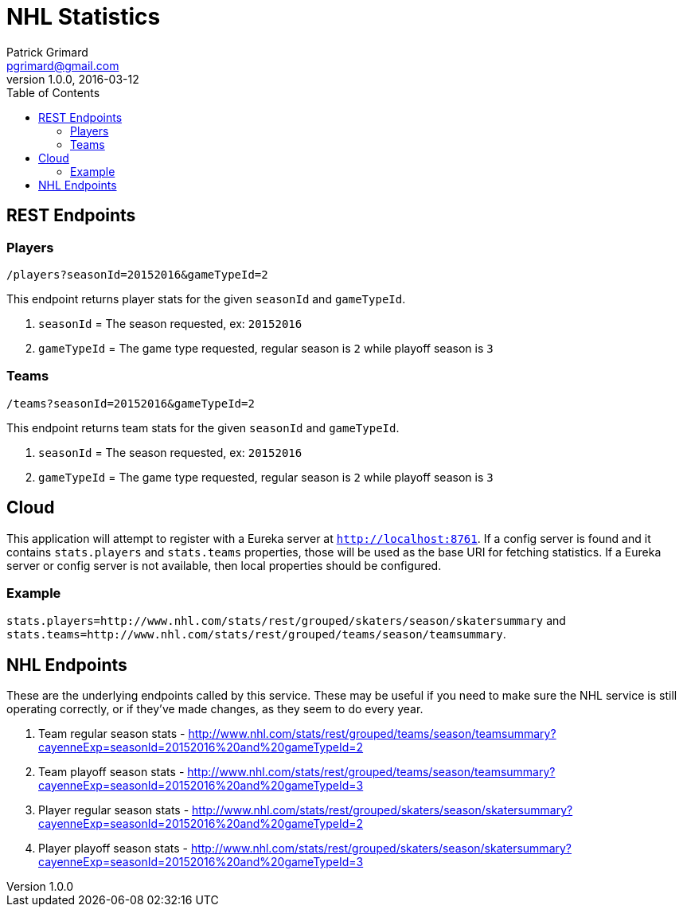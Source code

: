 = NHL Statistics
Patrick Grimard <pgrimard@gmail.com>
v1.0.0, 2016-03-12
:toc:
:imagesdir: assets/images
:homepage: http://patrickgrimard.com

== REST Endpoints

=== Players

[source]
----
/players?seasonId=20152016&gameTypeId=2
----

This endpoint returns player stats for the given `seasonId` and `gameTypeId`.

1. `seasonId` = The season requested, ex: `20152016`
2. `gameTypeId` = The game type requested, regular season is `2` while playoff season is `3`

=== Teams

[source]
----
/teams?seasonId=20152016&gameTypeId=2
----

This endpoint returns team stats for the given `seasonId` and `gameTypeId`.

1. `seasonId` = The season requested, ex: `20152016`
2. `gameTypeId` = The game type requested, regular season is `2` while playoff season is `3`

== Cloud

This application will attempt to register with a Eureka server at `http://localhost:8761`.  If a config server is
found and it contains `stats.players` and `stats.teams` properties, those will be used as the base URI for fetching
statistics.  If a Eureka server or config server is not available, then local properties should be configured.

=== Example

`stats.players=http://www.nhl.com/stats/rest/grouped/skaters/season/skatersummary` and
`stats.teams=http://www.nhl.com/stats/rest/grouped/teams/season/teamsummary`.

== NHL Endpoints

These are the underlying endpoints called by this service.  These may be useful if you need to make sure the NHL service
is still operating correctly, or if they've made changes, as they seem to do every year.

1. Team regular season stats - http://www.nhl.com/stats/rest/grouped/teams/season/teamsummary?cayenneExp=seasonId=20152016%20and%20gameTypeId=2
2. Team playoff season stats - http://www.nhl.com/stats/rest/grouped/teams/season/teamsummary?cayenneExp=seasonId=20152016%20and%20gameTypeId=3
3. Player regular season stats - http://www.nhl.com/stats/rest/grouped/skaters/season/skatersummary?cayenneExp=seasonId=20152016%20and%20gameTypeId=2
4. Player playoff season stats - http://www.nhl.com/stats/rest/grouped/skaters/season/skatersummary?cayenneExp=seasonId=20152016%20and%20gameTypeId=3